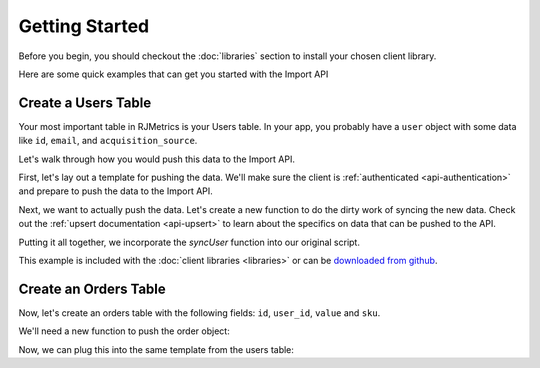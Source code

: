 .. _getting_started:
.. highlight:: bash 

******************************
Getting Started
******************************

Before you begin, you should checkout the :doc:`libraries` section to install your chosen client library.

Here are some quick examples that can get you started with the Import API

.. _installing-docdir:

Create a Users Table
====================

Your most important table in RJMetrics is your Users table. In your app, you probably have a ``user`` object with some data like ``id``, ``email``, and ``acquisition_source``.

Let's walk through how you would push this data to the Import API.

First, let's lay out a template for pushing the data. We'll make sure the client is :ref:`authenticated <api-authentication>` and prepare to push the data to the Import API.

.. code-box::

  .. code-block:: js
  
    var rjmetrics = require("rjmetrics");
    client = new rjmetrics.Client(your-client-id, "your-api-key");

    // make sure the client is authenticated before we do anything
    client.authenticate().then( function(data) {
      // this is where we'll push the data
    }).fail(function(err) {
      console.error("Failed to authenticate!");
    });

  .. code-block:: php

    require 'vendor/autoload.php';
    $client = new RJMetrics\Client($your-client-id, "your-api-key");

    // make sure the client is authenticated before we do anything
    if($client->authenticate()) {
      // this is where we'll push the data
    }

  .. code-block:: clojure

    (ns examples.acquisition-source
      (:require [rjmetrics.core :as rjmetrics]))

    (defn run
      []
      (let [config {:client-id your-client-id :api-key "your-api-key"}]
        (when (rjmetrics/authenticated? config)
          ;; this is where we'll push data
          )))

  .. code-block:: ruby

    require "rjmetrics-client/client"
    client = Client.new(your-client-id, "your-api-key")

    # make sure the client is authenticated before we do anything
    if client.authenticated?
      # this is where we'll push data
    end

Next, we want to actually push the data. Let's create a new function to do the dirty work of syncing the new data. Check out the :ref:`upsert documentation <api-upsert>` to learn about the specifics on data that can be pushed to the API.

.. code-box::

  .. code-block:: js

    function syncUser(client, user) {
      return client.pushData(
        // table named "users"
        "users",
        {
          // user_id is the unique key here, since each user should only
          // have one record in this table
          "keys": ["id"],
          "id": user.id,
          "email": user.email,
          "acquisition_source": user.acquisition_source
        });
    }

  .. code-block:: php

    function syncUser($client, $user) {
      $dataToPush = new stdClass();
      $dataToPush->id = $user->id;
      $dataToPush->email = $user->email;
      $dataToPush->acquisition_source = $user->acquisitionSource;
      // user_id is the unique key here, since each user should only
      // have one record in this table
      $dataToPush->keys = array("id");

      // table named "users"
      return $client->pushData("users", $dataToPush);
    }

  .. code-block:: clojure

    (defn- sync-user
      [config user]
      (let [result (rjmetrics/push-data config
                                        ;; table named "users"
                                        "users"
                                        ;; user_id is the unique key here, since each user
                                        ;; should only have one record in the table
                                        (assoc user :keys ["id"]))]
        (if (= (-> result first :status) 201)
            (print "Synced user with id" (:id user) "\n")
            (print "Failed to sync user with id" (:id user) "\n"))))

  .. code-block:: ruby

    def sync_user(client, user)
      # `id` is the unique key here, since each user should only
      # have one record in this table
      user[:keys] = [:id]
      # table named "users"
      return client.pushData("users", user)
    end

Putting it all together, we incorporate the `syncUser` function into our original script.

.. code-box::

  .. code-block:: js

    var rjmetrics = require("rjmetrics");
    var client = new rjmetrics.Client(your-client-id, "your-api-key");

    function syncUser(client, user) {
      return client.pushData(
        // table named "users"
        "users",
        {
          // user_id is the unique key here, since each user should only
          // have one record in this table
          "keys": ["id"],
          "id": user.id,
          "email": user.email,
          "acquisition_source": user.acquisition_source
        });
    }

    // let's define some fake users
    var users = [
      {id: 1, email: "joe@schmo.com", acquisition_source: "PPC"},
      {id: 2, email: "mike@smith.com", acquisition_source: "PPC"},
      {id: 3, email: "lorem@ipsum.com", acquisition_source: "Referral"},
      {id: 4, email: "george@vandelay.com", acquisition_source: "Organic"},
      {id: 5, email: "larry@google.com", acquisition_source: "Organic"},
    ];

    // make sure the client is authenticated before we do anything
    client.authenticate().then( function(data) {

      // iterate through users and push data
      users.forEach( function(user) {
        syncUser(client, user).then( function(data) {
          console.log("Synced user with id " + user.id);
        }, function(error) {
          console.error("Failed to sync user with id " + user.id);
        })
      });

    }).fail(function(err) {
      console.error("Failed to authenticate!");
    });

  .. code-block:: php

    require 'vendor/autoload.php';
    $client = new RJMetrics\Client($your-client-id, "your-api-key");

    function syncUser($client, $user) {
      $dataToPush = new stdClass();
      $dataToPush->id = $user->id;
      $dataToPush->email = $user->email;
      $dataToPush->acquisition_source = $user->acquisitionSource;
      // user_id is the unique key here, since each user should only
      // have one record in this table
      $dataToPush->keys = array("id");

      // table named "users"
      return $client->pushData("users", $dataToPush);
    }

    // let's define some fake users
    function fakeUserGenerator($id, $email, $acquisitionSource) {
      $toReturn = new stdClass();

      $toReturn->id = $id;
      $toReturn->email = $email;
      $toReturn->acquisitionSource = $acquisitionSource;

      return $toReturn;
    }

    $users = array(
      fakeUserGenerator(1, "joe@schmo.com", "PPC"),
      fakeUserGenerator(2, "mike@smith.com", "PPC"),
      fakeUserGenerator(3, "lorem@ipsum.com", "Referral"),
      fakeUserGenerator(4, "george@vandelay.com", "Organic"),
      fakeUserGenerator(5, "larry@google.com", "Organic"),
    );

    // make sure the client is authenticated before we do anything
    if($client->authenticate()) {
      // iterate through users and push data
      foreach($users as $user) {
        $responses = syncUser($client, $user);

        // api calls always return an array of responses
        foreach($responses as $response) {
          if($response->code == 201)
            print("Synced user with id {$user->id}\n");
          else
            print("Failed to sync user with id {$user->id}\n");
        }
      }
    }

  .. code-block:: clojure

    (ns examples.acquisition-source
      (:require [rjmetrics.core :as rjmetrics]))

    (defn- sync-user
      [config user]
      (let [result (rjmetrics/push-data config
                                        ;; table named "users"
                                        "users"
                                        ;; user_id is the unique key here, since each user
                                        ;; should only have one record in the table
                                        (assoc user :keys ["id"]))]
        (if (= (-> result first :status) 201)
            (print "Synced user with id" (:id user) "\n")
            (print "Failed to sync user with id" (:id user) "\n"))))

    (defn run
      []
      (let [config {:client-id your-client-id :api-key "your-api-key"}
            ;; let's define some fake users
            users [{:id 1, :email "joe@schmo.com", :acquisition_source "PPC"}
                   {:id 2, :email "mike@smith.com", :acquisition_source "PPC"}
                   {:id 3, :email "lorem@ipsum.com", :acquisition_source "Referral"}
                   {:id 4, :email "george@vandelay.com", :acquisition_source "Organic"}
                   {:id 5, :email "larry@google.com", :acquisition_source "Organic"}]]
        ;; make sure the client is authenticated before we do anything
        (when (rjmetrics/authenticated? config)
          ;; iterate through users and push data
          (dorun (map (partial sync-user config) users)))))

  .. code-block:: ruby

    require "rjmetrics-client/client"
    client = Client.new(your-api-key, "your-client-id")

    # let's define some fake users
    fake_users = [
      {:id => 1, :email => "joe@schmo.com", :acquisition_source => "PPC"},
      {:id => 2, :email => "mike@smith.com", :acquisition_source => "PPC"},
      {:id => 3, :email => "lorem@ipsum.com", :acquisition_source => "Referral"},
      {:id => 4, :email => "george@vandelay.com", :acquisition_source => "Organic"},
      {:id => 5, :email => "larry@google.com", :acquisition_source => "Organic"}
    ]

    def sync_user(client, user)
      # `id` is the unique key here, since each user should only
      # have one record in this table
      user[:keys] = [:id]
      # table named "users"
      return client.pushData("users", user)
    end

    # make sure the client is authenticated before we do anything
    if client.authenticated?
      fake_users.each do |user|
        # iterate through users and push data
        sync_user(client, user).each do |response|
          if response["code"]
            puts "Synced user with id #{user[:id]}"
          else
            puts "Failed to sync user with id #{user[:id]}"
          end
        end
      end
    end

This example is included with the :doc:`client libraries <libraries>` or can be `downloaded from github <http://www.github.com/rjmetrics>`_.

.. code-box::

  .. code-block:: js

    npm install
    node users-table.js

  .. code-block:: php

    composer install
    php users-table.php

  .. code-block:: clojure

    lein repl

    > (ns examples.users-table)
    > (require :reload 'examples.users-table)
    > (run)

  .. code-block:: ruby

    bundle install
    ruby users-table.rb


Create an Orders Table
======================

Now, let's create an orders table with the following fields: ``id``, ``user_id``, ``value`` and ``sku``.

We'll need a new function to push the order object:

.. code-box::

  .. code-block:: js

    function syncOrder(client, order) {
      return client.pushData(
        "orders",
        {
          "keys": ["id"],
          "id": order.id,
          "user_id": order.user_id,
          "value": order.value,
          "sku": order.sku
        });
    }

  .. code-block:: php

    function syncOrder($client, $order) {
      $dataToPush = new stdClass();
      $dataToPush->id = $order->id;
      $dataToPush->user_id = $order->user_id;
      $dataToPush->value = $order->value;
      $dataToPush->sku = $order->sku;
      $dataToPush->keys = array("id");

      return $client->pushData("orders", $dataToPush);
    }

  .. code-block:: clojure

    (defn- sync-order
      [config order]
      (let [result (rjmetrics/push-data config
                                        "orders"
                                        (assoc order :keys ["id"]))]
        (if (= (-> result first :status) 201)
            (print "Synced order with id" (:id order) "\n")
            (print "Failed to sync orfer with id" (:id order) "\n"))))

  .. code-block:: ruby

    def sync_order(client, order)
      order[:keys] = [:id]
      return client.pushData("orders", order)
    end

Now, we can plug this into the same template from the users table:

.. code-box::

  .. code-block:: js

    var rjmetrics = require("rjmetrics");
    var client = new rjmetrics.Client(your-client-id, "your-api-key");

    function syncOrder(client, order) {
      return client.pushData(
        "orders",
        {
          "keys": ["id"],
          "id": order.id,
          "user_id": order.user_id,
          "value": order.value,
          "sku": order.sku
        });
    }

    var orders = [
      {"id": 1, "user_id": 1, "value": 58.40,  "sku": "milky-white-suede-shoes"},
      {"id": 2, "user_id": 1, "value": 23.99,  "sku": "red-button-down-fleece"},
      {"id": 3, "user_id": 2, "value": 5.00,   "sku": "bottle-o-bubbles"},
      {"id": 4, "user_id": 3, "value": 120.01, "sku": "zebra-striped-game-boy"},
      {"id": 5, "user_id": 5, "value": 9.90  , "sku": "kitten-mittons"}
    ];

    client.authenticate().then( function(data) {

      orders.forEach( function(order) {
        syncOrder(client, order).then( function(data) {
          console.log("Synced order with id " + order.id);
        }, function(error) {
          console.error("Failed to sync order with id " + order.id);
        })
      });

    }).fail(function(err) {
      console.error("Failed to authenticate!");
    });


  .. code-block:: php

    require 'vendor/autoload.php';
    $client = new RJMetrics\Client($your-client-id, "your-api-key");

    function syncOrder($client, $order) {
      $dataToPush = new stdClass();
      $dataToPush->id = $order->id;
      $dataToPush->user_id = $order->user_id;
      $dataToPush->value = $order->value;
      $dataToPush->sku = $order->sku;
      $dataToPush->keys = array("id");

      return $client->pushData("orders", $dataToPush);
    }

    function fakeOrderGenerator($id, $userId, $value, $sku) {
      $toReturn = new stdClass();

      $toReturn->id = $id;
      $toReturn->user_id = $userId;
      $toReturn->value = $value;
      $toReturn->sku = $sku;

      return $toReturn;
    }

    $orders = array(
      fakeOrderGenerator(1, 1, 58.40, "milky-white-suede-shoes"),
      fakeOrderGenerator(2, 1, 23.99, "red-buttons-down-fleece"),
      fakeOrderGenerator(3, 2, 5.00, "bottle-o-bubbles"),
      fakeOrderGenerator(4, 3, 120.01, "zebra-striped-game-boy"),
      fakeOrderGenerator(5, 5, 9.90, "kitten-mittons")
    );

    if($client->authenticate()) {
      foreach($orders as $order) {
        $responses = syncOrder($client, $order);

        foreach($responses as $response) {
          if($response->code == 201)
            print("Synced order with id {$order->id}\n");
          else
            print("Failed to sync order with id {$order->id}\n");
        }
      }
    }

  .. code-block:: clojure

    (ns examples.orders-table
      (:require [rjmetrics.core :as rjmetrics]))

    (defn- sync-order
      [config order]
      (let [result (rjmetrics/push-data config
                                        "orders"
                                        (assoc order :keys ["id"]))]
        (if (= (-> result first :status) 201)
            (print "Synced order with id" (:id order) "\n")
            (print "Failed to sync orfer with id" (:id order) "\n"))))

    (defn run
      []
      (let [config {:client-id your-client-id :api-key "your-api-key"}
            orders [{:id 1, :user_id 1 :value 58.40  :sku "milky-white-suede-shoes"}
                    {:id 2, :user_id 1 :value 23.99  :sku "red-button-down-fleece"}
                    {:id 3, :user_id 2 :value 5.00   :sku "bottle-o-bubbles"}
                    {:id 4, :user_id 3 :value 120.01 :sku "zebra-striped-game-boy"}
                    {:id 5, :user_id 5 :value 9.90   :sku "kitten-mittons"}]]
        (when (rjmetrics/authenticated? config)
          (dorun (map (partial sync-order config) users)))))

  .. code-block:: ruby

    require "rjmetrics-client/client"
    client = Client.new(your-client-id, "your-api-key")

    fake_orders = [
      {:id => 1, :user_id => 1, :value => 58.40,  :sku => "milky-white-suede-shoes"},
      {:id => 2, :user_id => 1, :value => 23.99,  :sku => "red-button-down-fleece"},
      {:id => 3, :user_id => 2, :value => 5.00,   :sku => "bottle-o-bubbles"},
      {:id => 4, :user_id => 3, :value => 120.01, :sku => "zebra-striped-game-boy"},
      {:id => 5, :user_id => 5, :value => 9.90,   :sku => "kitten-mittons"}
    ]

    def sync_order(client, order)
      order[:keys] = [:id]
      return client.pushData("orders", order)
    end

    if client.authenticated?
      fake_orders.each do |order|
        sync_order(client, order).each do |response|
          if response["code"]
            puts "Synced order with id #{order[:id]}"
          else
            puts "Failed to sync order with id #{order[:id]}"
          end
        end
      end
    end
